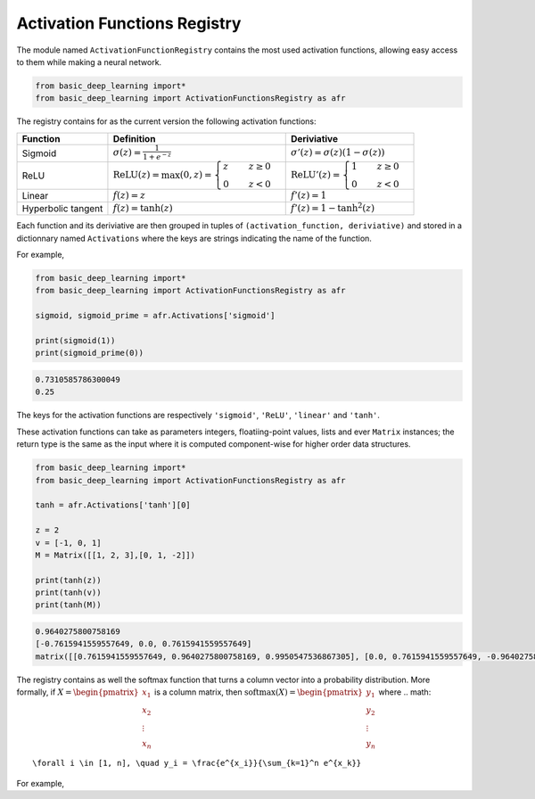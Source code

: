 Activation Functions Registry 
==============================

The module named ``ActivationFunctionRegistry`` contains
the most used activation functions, allowing easy access 
to them while making a neural network.

.. code-block:: python

    from basic_deep_learning import*
    from basic_deep_learning import ActivationFunctionsRegistry as afr

The registry contains for as the current version the following activation functions:

+------------------------+---------------------------------------------------------------------------------------------------+--------------------------------------------------------------------------------------+
| Function               | Definition                                                                                        | Deriviative                                                                          |
+========================+===================================================================================================+======================================================================================+
| Sigmoid                | :math:`\sigma(z) = \displaystyle\frac{1}{1+e^{-z}}`                                               | :math:`\sigma'(z)= \sigma(z)\left(1-\sigma(z)\right)`                                |
+------------------------+---------------------------------------------------------------------------------------------------+--------------------------------------------------------------------------------------+
| ReLU                   | :math:`\mathrm{ReLU}(z) = \max(0, z) = \begin{cases} z \quad & z\geq 0\\ 0 \quad & z<0\end{cases}`|:math:`\mathrm{ReLU}'(z) =\begin{cases} 1 \quad & z\geq 0 \\ 0 \quad & z<0\end{cases}`|
+------------------------+---------------------------------------------------------------------------------------------------+--------------------------------------------------------------------------------------+
|Linear                  |:math:`f(z)=z`                                                                                     | :math:`f'(z)=1`                                                                      |
+------------------------+---------------------------------------------------------------------------------------------------+--------------------------------------------------------------------------------------+
|Hyperbolic tangent      |:math:`f(z) = \tanh(z)`                                                                            |:math:`f'(z)=1-\tanh^2(z)`                                                            |
+------------------------+---------------------------------------------------------------------------------------------------+--------------------------------------------------------------------------------------+

Each function and its deriviative are then grouped in tuples of ``(activation_function, deriviative)``
and stored in a dictionnary named ``Activations`` where the keys are strings indicating the name of the function.

For example,

.. code-block:: python

    from basic_deep_learning import*
    from basic_deep_learning import ActivationFunctionsRegistry as afr

    sigmoid, sigmoid_prime = afr.Activations['sigmoid']

    print(sigmoid(1))
    print(sigmoid_prime(0))

.. code-block:: bash

    0.7310585786300049
    0.25

The keys for the activation functions are respectively ``'sigmoid'``, ``'ReLU'``,
``'linear'`` and ``'tanh'``.

These activation functions can take as parameters integers, floatiing-point values,
lists and ever ``Matrix`` instances; the return type is the same as the input
where it is computed component-wise for higher order data structures.

.. code-block:: python

    from basic_deep_learning import*
    from basic_deep_learning import ActivationFunctionsRegistry as afr

    tanh = afr.Activations['tanh'][0]

    z = 2
    v = [-1, 0, 1]
    M = Matrix([[1, 2, 3],[0, 1, -2]])

    print(tanh(z))
    print(tanh(v))
    print(tanh(M))

.. code-block:: bash

    0.9640275800758169
    [-0.7615941559557649, 0.0, 0.7615941559557649]
    matrix([[0.7615941559557649, 0.9640275800758169, 0.9950547536867305], [0.0, 0.7615941559557649, -0.9640275800758169]])

The registry contains as well the softmax function that turns a 
column vector into a probability distribution. More formally, 
if :math:`X = \begin{pmatrix}x_1\\x_2\\ \vdots\\x_n\end{pmatrix}`
is a column matrix, then :math:`\mathrm{softmax}(X) = \begin{pmatrix} y_1\\ y_2 \\ \vdots \\ y_n\end{pmatrix}`
where 
.. math::
   \forall i \in [1, n], \quad y_i = \frac{e^{x_i}}{\sum_{k=1}^n e^{x_k}}

For example,